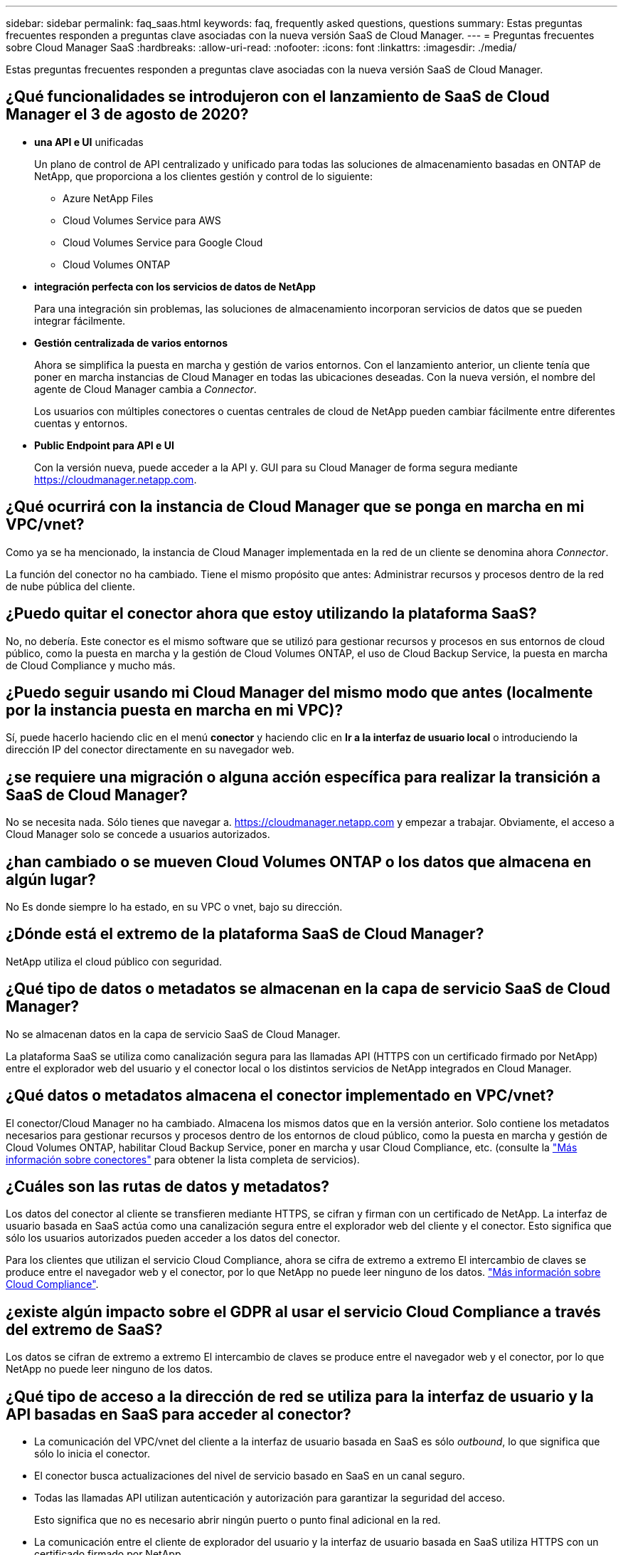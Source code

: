 ---
sidebar: sidebar 
permalink: faq_saas.html 
keywords: faq, frequently asked questions, questions 
summary: Estas preguntas frecuentes responden a preguntas clave asociadas con la nueva versión SaaS de Cloud Manager. 
---
= Preguntas frecuentes sobre Cloud Manager SaaS
:hardbreaks:
:allow-uri-read: 
:nofooter: 
:icons: font
:linkattrs: 
:imagesdir: ./media/


[role="lead"]
Estas preguntas frecuentes responden a preguntas clave asociadas con la nueva versión SaaS de Cloud Manager.



== ¿Qué funcionalidades se introdujeron con el lanzamiento de SaaS de Cloud Manager el 3 de agosto de 2020?

* *una API e UI* unificadas
+
Un plano de control de API centralizado y unificado para todas las soluciones de almacenamiento basadas en ONTAP de NetApp, que proporciona a los clientes gestión y control de lo siguiente:

+
** Azure NetApp Files
** Cloud Volumes Service para AWS
** Cloud Volumes Service para Google Cloud
** Cloud Volumes ONTAP


* *integración perfecta con los servicios de datos de NetApp*
+
Para una integración sin problemas, las soluciones de almacenamiento incorporan servicios de datos que se pueden integrar fácilmente.

* *Gestión centralizada de varios entornos*
+
Ahora se simplifica la puesta en marcha y gestión de varios entornos. Con el lanzamiento anterior, un cliente tenía que poner en marcha instancias de Cloud Manager en todas las ubicaciones deseadas. Con la nueva versión, el nombre del agente de Cloud Manager cambia a _Connector_.

+
Los usuarios con múltiples conectores o cuentas centrales de cloud de NetApp pueden cambiar fácilmente entre diferentes cuentas y entornos.

* *Public Endpoint para API e UI*
+
Con la versión nueva, puede acceder a la API y. GUI para su Cloud Manager de forma segura mediante  https://cloudmanager.netapp.com[].





== ¿Qué ocurrirá con la instancia de Cloud Manager que se ponga en marcha en mi VPC/vnet?

Como ya se ha mencionado, la instancia de Cloud Manager implementada en la red de un cliente se denomina ahora _Connector_.

La función del conector no ha cambiado. Tiene el mismo propósito que antes: Administrar recursos y procesos dentro de la red de nube pública del cliente.



== ¿Puedo quitar el conector ahora que estoy utilizando la plataforma SaaS?

No, no debería. Este conector es el mismo software que se utilizó para gestionar recursos y procesos en sus entornos de cloud público, como la puesta en marcha y la gestión de Cloud Volumes ONTAP, el uso de Cloud Backup Service, la puesta en marcha de Cloud Compliance y mucho más.



== ¿Puedo seguir usando mi Cloud Manager del mismo modo que antes (localmente por la instancia puesta en marcha en mi VPC)?

Sí, puede hacerlo haciendo clic en el menú *conector* y haciendo clic en *Ir a la interfaz de usuario local* o introduciendo la dirección IP del conector directamente en su navegador web.



== ¿se requiere una migración o alguna acción específica para realizar la transición a SaaS de Cloud Manager?

No se necesita nada. Sólo tienes que navegar a. https://cloudmanager.netapp.com[] y empezar a trabajar. Obviamente, el acceso a Cloud Manager solo se concede a usuarios autorizados.



== ¿han cambiado o se mueven Cloud Volumes ONTAP o los datos que almacena en algún lugar?

No Es donde siempre lo ha estado, en su VPC o vnet, bajo su dirección.



== ¿Dónde está el extremo de la plataforma SaaS de Cloud Manager?

NetApp utiliza el cloud público con seguridad.



== ¿Qué tipo de datos o metadatos se almacenan en la capa de servicio SaaS de Cloud Manager?

No se almacenan datos en la capa de servicio SaaS de Cloud Manager.

La plataforma SaaS se utiliza como canalización segura para las llamadas API (HTTPS con un certificado firmado por NetApp) entre el explorador web del usuario y el conector local o los distintos servicios de NetApp integrados en Cloud Manager.



== ¿Qué datos o metadatos almacena el conector implementado en VPC/vnet?

El conector/Cloud Manager no ha cambiado. Almacena los mismos datos que en la versión anterior. Solo contiene los metadatos necesarios para gestionar recursos y procesos dentro de los entornos de cloud público, como la puesta en marcha y gestión de Cloud Volumes ONTAP, habilitar Cloud Backup Service, poner en marcha y usar Cloud Compliance, etc. (consulte la link:concept_connectors.html["Más información sobre conectores"] para obtener la lista completa de servicios).



== ¿Cuáles son las rutas de datos y metadatos?

Los datos del conector al cliente se transfieren mediante HTTPS, se cifran y firman con un certificado de NetApp. La interfaz de usuario basada en SaaS actúa como una canalización segura entre el explorador web del cliente y el conector. Esto significa que sólo los usuarios autorizados pueden acceder a los datos del conector.

Para los clientes que utilizan el servicio Cloud Compliance, ahora se cifra de extremo a extremo El intercambio de claves se produce entre el navegador web y el conector, por lo que NetApp no puede leer ninguno de los datos. https://cloud.netapp.com/cloud-compliance["Más información sobre Cloud Compliance"^].



== ¿existe algún impacto sobre el GDPR al usar el servicio Cloud Compliance a través del extremo de SaaS?

Los datos se cifran de extremo a extremo El intercambio de claves se produce entre el navegador web y el conector, por lo que NetApp no puede leer ninguno de los datos.



== ¿Qué tipo de acceso a la dirección de red se utiliza para la interfaz de usuario y la API basadas en SaaS para acceder al conector?

* La comunicación del VPC/vnet del cliente a la interfaz de usuario basada en SaaS es sólo _outbound_, lo que significa que sólo lo inicia el conector.
* El conector busca actualizaciones del nivel de servicio basado en SaaS en un canal seguro.
* Todas las llamadas API utilizan autenticación y autorización para garantizar la seguridad del acceso.
+
Esto significa que no es necesario abrir ningún puerto o punto final adicional en la red.

* La comunicación entre el cliente de explorador del usuario y la interfaz de usuario basada en SaaS utiliza HTTPS con un certificado firmado por NetApp.




== ¿ha cambiado el flujo de inicio de sesión?

No, el flujo de inicio de sesión ha permanecido igual que la versión anterior. Cuando un usuario inicia sesión (SSO o credenciales), se autentican contra Auth0, igual que antes.

Tenga en cuenta lo siguiente:

* Si SSO o Federación están en vigor, los mismos procedimientos de seguridad que se estaban utilizando siguen vigentes. El acceso es federación en las instalaciones de su empresa. Al utilizar el acceso federado, puede agregar MFA (a discreción de su compañía) para una mayor seguridad.
* No hay cambios en los roles o permisos. Solo los usuarios registrados con la cuenta de Cloud Central pueden acceder a los extremos basados en SaaS.
* El uso del modo Incoñito o una configuración en la que no se permiten cookies de terceros en el navegador del cliente actualmente no es compatible.




== ¿cumple la normativa Cloud Manager basada en SaaS (SOC2, FedRAMP, etc.)?

Cloud Manager está en proceso de obtener la certificación SOC2.

Para cumplir con la certificación FedRAMP, la interfaz de usuario basada en SaaS no está habilitada para clientes que requieran FedRAMP.
